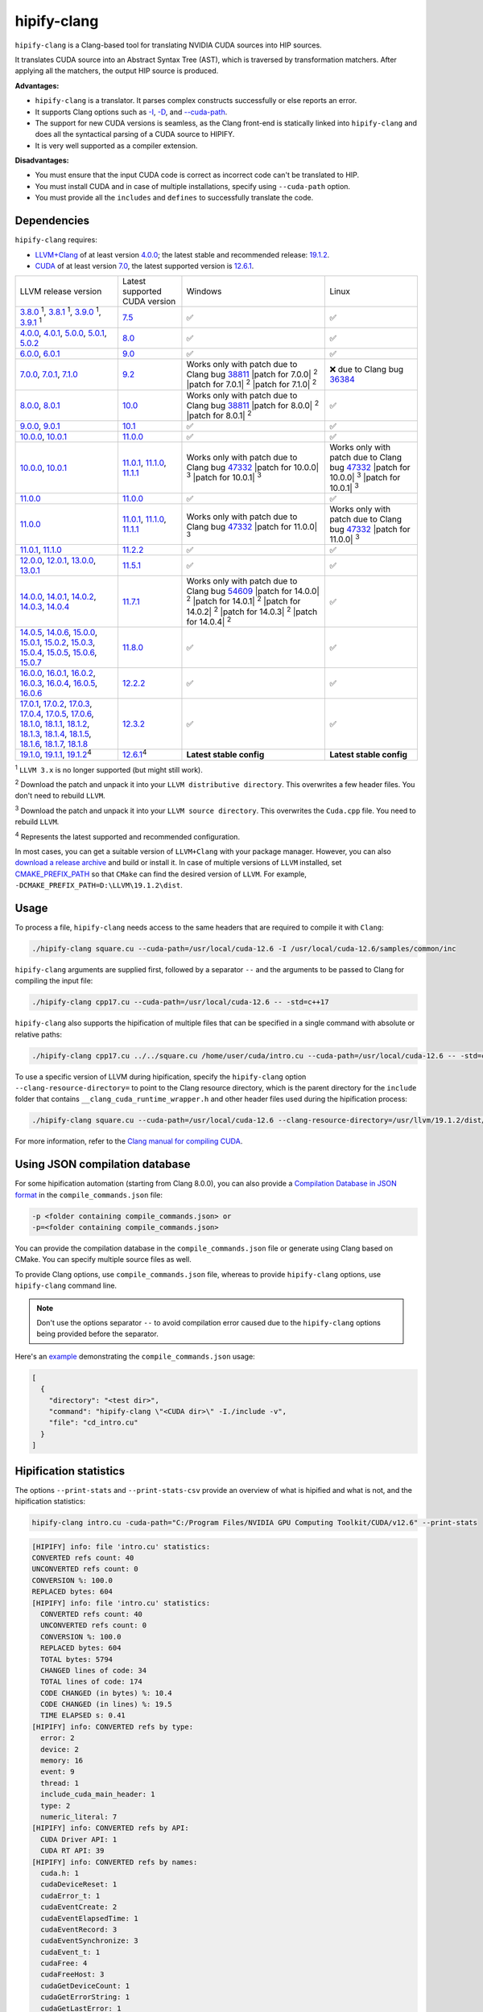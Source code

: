 .. meta::
   :description: Tools to automatically translate CUDA source code into portable HIP C++
   :keywords: HIPIFY, ROCm, library, tool, CUDA, CUDA2HIP, hipify-clang, hipify-perl

.. _hipify-clang:

**************************************************************************
hipify-clang
**************************************************************************

``hipify-clang`` is a Clang-based tool for translating NVIDIA CUDA sources into HIP sources.

It translates CUDA source into an Abstract Syntax Tree (AST), which is traversed by transformation
matchers. After applying all the matchers, the output HIP source is produced.

**Advantages:**

- ``hipify-clang`` is a translator. It parses complex constructs successfully or else reports an error.
- It supports Clang options such as
  `-I <https://clang.llvm.org/docs/ClangCommandLineReference.html#include-path-management>`_,
  `-D <https://clang.llvm.org/docs/ClangCommandLineReference.html#preprocessor-options>`_, and
  `--cuda-path <https://clang.llvm.org/docs/ClangCommandLineReference.html#cmdoption-clang-cuda-path>`_.
- The support for new CUDA versions is seamless, as the Clang front-end is statically linked into
  ``hipify-clang`` and does all the syntactical parsing of a CUDA source to HIPIFY.
- It is very well supported as a compiler extension.

**Disadvantages:**

- You must ensure that the input CUDA code is correct as incorrect code can't be translated to HIP.
- You must install CUDA and in case of multiple installations, specify using ``--cuda-path`` option.
- You must provide all the ``includes`` and ``defines`` to successfully translate the code.

Dependencies
================

``hipify-clang`` requires:

* `LLVM+Clang <http://releases.llvm.org>`_ of at least version
  `4.0.0 <http://releases.llvm.org/download.html#4.0.0>`_; the latest stable and recommended release:
  `19.1.2 <https://github.com/llvm/llvm-project/releases/tag/llvmorg-19.1.2>`_.

* `CUDA <https://developer.nvidia.com/cuda-downloads>`_ of at least version
  `7.0 <https://developer.nvidia.com/cuda-toolkit-70>`_, the latest supported version is
  `12.6.1 <https://developer.nvidia.com/cuda-downloads>`_.

.. list-table::

  * - LLVM release version
    - Latest supported CUDA version
    - Windows
    - Linux
  * - `3.8.0 <http://releases.llvm.org/download.html#3.8.0>`_ :sup:`1`,
      `3.8.1 <http://releases.llvm.org/download.html#3.8.1>`_ :sup:`1`,
      `3.9.0 <http://releases.llvm.org/download.html#3.9.0>`_ :sup:`1`,
      `3.9.1 <http://releases.llvm.org/download.html#3.9.1>`_ :sup:`1`
    - `7.5 <https://developer.nvidia.com/cuda-75-downloads-archive>`_
    - ✅
    - ✅
  * - `4.0.0 <http://releases.llvm.org/download.html#4.0.0>`_,
      `4.0.1 <http://releases.llvm.org/download.html#4.0.1>`_,
      `5.0.0 <http://releases.llvm.org/download.html#5.0.0>`_,
      `5.0.1 <http://releases.llvm.org/download.html#5.0.1>`_,
      `5.0.2 <http://releases.llvm.org/download.html#5.0.2>`_
    - `8.0 <https://developer.nvidia.com/cuda-80-ga2-download-archive>`_
    - ✅
    - ✅
  * - `6.0.0 <http://releases.llvm.org/download.html#6.0.0>`_,
      `6.0.1 <http://releases.llvm.org/download.html#6.0.1>`_
    - `9.0 <https://developer.nvidia.com/cuda-90-download-archive>`_
    - ✅
    - ✅
  * - `7.0.0 <http://releases.llvm.org/download.html#7.0.0>`_,
      `7.0.1 <http://releases.llvm.org/download.html#7.0.1>`_,
      `7.1.0 <http://releases.llvm.org/download.html#7.1.0>`_
    - `9.2 <https://developer.nvidia.com/cuda-92-download-archive>`_
    - Works only with patch due to Clang bug `38811 <https://bugs.llvm.org/show_bug.cgi?id=38811>`_
      |patch for 7.0.0| :sup:`2`
      |patch for 7.0.1| :sup:`2`
      |patch for 7.1.0| :sup:`2`
    - ❌ due to Clang bug `36384 <https://bugs.llvm.org/show_bug.cgi?id=36384">`_
  * - `8.0.0 <http://releases.llvm.org/download.html#8.0.0>`_,
      `8.0.1 <http://releases.llvm.org/download.html#8.0.1>`_
    - `10.0 <https://developer.nvidia.com/cuda-10.0-download-archive>`_
    - Works only with patch due to Clang bug `38811 <https://bugs.llvm.org/show_bug.cgi?id=38811>`_
      |patch for 8.0.0| :sup:`2`
      |patch for 8.0.1| :sup:`2`
    - ✅
  * - `9.0.0 <http://releases.llvm.org/download.html#9.0.0>`_,
      `9.0.1 <http://releases.llvm.org/download.html#9.0.1>`_
    - `10.1 <https://developer.nvidia.com/cuda-10.1-download-archive-update2>`_
    - ✅
    - ✅
  * - `10.0.0 <https://github.com/llvm/llvm-project/releases/tag/llvmorg-10.0.0>`_,
      `10.0.1 <https://github.com/llvm/llvm-project/releases/tag/llvmorg-10.0.1>`_
    - `11.0.0 <https://developer.nvidia.com/cuda-11.0-download-archive>`_
    - ✅
    - ✅
  * - `10.0.0 <https://github.com/llvm/llvm-project/releases/tag/llvmorg-10.0.0>`_,
      `10.0.1 <https://github.com/llvm/llvm-project/releases/tag/llvmorg-10.0.1>`_
    - `11.0.1 <https://developer.nvidia.com/cuda-11-0-1-download-archive>`_,
      `11.1.0 <https://developer.nvidia.com/cuda-11.1.0-download-archive>`_,
      `11.1.1 <https://developer.nvidia.com/cuda-11.1.1-download-archive>`_
    - Works only with patch due to Clang bug `47332 <https://bugs.llvm.org/show_bug.cgi?id=47332>`_
      |patch for 10.0.0| :sup:`3`
      |patch for 10.0.1| :sup:`3`
    - Works only with patch due to Clang bug `47332 <https://bugs.llvm.org/show_bug.cgi?id=47332>`_
      |patch for 10.0.0| :sup:`3`
      |patch for 10.0.1| :sup:`3`
  * - `11.0.0 <https://github.com/llvm/llvm-project/releases/tag/llvmorg-11.0.0>`_
    - `11.0.0 <https://developer.nvidia.com/cuda-11.0-download-archive>`_
    - ✅
    - ✅
  * - `11.0.0 <https://github.com/llvm/llvm-project/releases/tag/llvmorg-11.0.0>`_
    - `11.0.1 <https://developer.nvidia.com/cuda-11-0-1-download-archive>`_,
      `11.1.0 <https://developer.nvidia.com/cuda-11.1.0-download-archive>`_,
      `11.1.1 <https://developer.nvidia.com/cuda-11.1.1-download-archive>`_
    - Works only with patch due to Clang bug `47332 <https://bugs.llvm.org/show_bug.cgi?id=47332>`_
      |patch for 11.0.0| :sup:`3`
    - Works only with patch due to Clang bug `47332 <https://bugs.llvm.org/show_bug.cgi?id=47332>`_
      |patch for 11.0.0| :sup:`3`
  * - `11.0.1 <https://github.com/llvm/llvm-project/releases/tag/llvmorg-11.0.1>`_,
      `11.1.0 <https://github.com/llvm/llvm-project/releases/tag/llvmorg-11.1.0>`_
    - `11.2.2 <https://developer.nvidia.com/cuda-11-2-2-download-archive>`_
    - ✅
    - ✅
  * - `12.0.0 <https://github.com/llvm/llvm-project/releases/tag/llvmorg-12.0.0>`_,
      `12.0.1 <https://github.com/llvm/llvm-project/releases/tag/llvmorg-12.0.1>`_,
      `13.0.0 <https://github.com/llvm/llvm-project/releases/tag/llvmorg-13.0.0>`_,
      `13.0.1 <https://github.com/llvm/llvm-project/releases/tag/llvmorg-13.0.1>`_
    - `11.5.1 <https://developer.nvidia.com/cuda-11-5-1-download-archive>`_
    - ✅
    - ✅
  * - `14.0.0 <https://github.com/llvm/llvm-project/releases/tag/llvmorg-14.0.0>`_,
      `14.0.1 <https://github.com/llvm/llvm-project/releases/tag/llvmorg-14.0.1>`_,
      `14.0.2 <https://github.com/llvm/llvm-project/releases/tag/llvmorg-14.0.2>`_,
      `14.0.3 <https://github.com/llvm/llvm-project/releases/tag/llvmorg-14.0.3>`_,
      `14.0.4 <https://github.com/llvm/llvm-project/releases/tag/llvmorg-14.0.4>`_
    - `11.7.1 <https://developer.nvidia.com/cuda-11-7-1-download-archive>`_
    - Works only with patch due to Clang bug `54609 <https://github.com/llvm/llvm-project/issues/54609>`_
      |patch for 14.0.0| :sup:`2`
      |patch for 14.0.1| :sup:`2`
      |patch for 14.0.2| :sup:`2`
      |patch for 14.0.3| :sup:`2`
      |patch for 14.0.4| :sup:`2`
    - ✅
  * - `14.0.5 <https://github.com/llvm/llvm-project/releases/tag/llvmorg-14.0.5>`_,
      `14.0.6 <https://github.com/llvm/llvm-project/releases/tag/llvmorg-14.0.6>`_,
      `15.0.0 <https://github.com/llvm/llvm-project/releases/tag/llvmorg-15.0.0>`_,
      `15.0.1 <https://github.com/llvm/llvm-project/releases/tag/llvmorg-15.0.1>`_,
      `15.0.2 <https://github.com/llvm/llvm-project/releases/tag/llvmorg-15.0.2>`_,
      `15.0.3 <https://github.com/llvm/llvm-project/releases/tag/llvmorg-15.0.3>`_,
      `15.0.4 <https://github.com/llvm/llvm-project/releases/tag/llvmorg-15.0.4>`_,
      `15.0.5 <https://github.com/llvm/llvm-project/releases/tag/llvmorg-15.0.5>`_,
      `15.0.6 <https://github.com/llvm/llvm-project/releases/tag/llvmorg-15.0.6>`_,
      `15.0.7 <https://github.com/llvm/llvm-project/releases/tag/llvmorg-15.0.7>`_
    - `11.8.0 <https://developer.nvidia.com/cuda-11-8-0-download-archive>`_
    - ✅
    - ✅
  * - `16.0.0 <https://github.com/llvm/llvm-project/releases/tag/llvmorg-16.0.0>`_,
      `16.0.1 <https://github.com/llvm/llvm-project/releases/tag/llvmorg-16.0.1>`_,
      `16.0.2 <https://github.com/llvm/llvm-project/releases/tag/llvmorg-16.0.2>`_,
      `16.0.3 <https://github.com/llvm/llvm-project/releases/tag/llvmorg-16.0.3>`_,
      `16.0.4 <https://github.com/llvm/llvm-project/releases/tag/llvmorg-16.0.4>`_,
      `16.0.5 <https://github.com/llvm/llvm-project/releases/tag/llvmorg-16.0.5>`_,
      `16.0.6 <https://github.com/llvm/llvm-project/releases/tag/llvmorg-16.0.6>`_
    - `12.2.2 <https://developer.nvidia.com/cuda-12-2-2-download-archive>`_
    - ✅
    - ✅
  * - `17.0.1 <https://github.com/llvm/llvm-project/releases/tag/llvmorg-17.0.1>`_,
      `17.0.2 <https://github.com/llvm/llvm-project/releases/tag/llvmorg-17.0.2>`_,
      `17.0.3 <https://github.com/llvm/llvm-project/releases/tag/llvmorg-17.0.3>`_,
      `17.0.4 <https://github.com/llvm/llvm-project/releases/tag/llvmorg-17.0.4>`_,
      `17.0.5 <https://github.com/llvm/llvm-project/releases/tag/llvmorg-17.0.5>`_,
      `17.0.6 <https://github.com/llvm/llvm-project/releases/tag/llvmorg-17.0.6>`_,
      `18.1.0 <https://github.com/llvm/llvm-project/releases/tag/llvmorg-18.1.0>`_,
      `18.1.1 <https://github.com/llvm/llvm-project/releases/tag/llvmorg-18.1.1>`_,
      `18.1.2 <https://github.com/llvm/llvm-project/releases/tag/llvmorg-18.1.2>`_,
      `18.1.3 <https://github.com/llvm/llvm-project/releases/tag/llvmorg-18.1.3>`_,
      `18.1.4 <https://github.com/llvm/llvm-project/releases/tag/llvmorg-18.1.4>`_,
      `18.1.5 <https://github.com/llvm/llvm-project/releases/tag/llvmorg-18.1.5>`_,
      `18.1.6 <https://github.com/llvm/llvm-project/releases/tag/llvmorg-18.1.6>`_,
      `18.1.7 <https://github.com/llvm/llvm-project/releases/tag/llvmorg-18.1.7>`_,
      `18.1.8 <https://github.com/llvm/llvm-project/releases/tag/llvmorg-18.1.8>`_
    - `12.3.2 <https://developer.nvidia.com/cuda-12-3-2-download-archive>`_ 
    - ✅
    - ✅
  * - `19.1.0 <https://github.com/llvm/llvm-project/releases/tag/llvmorg-19.1.0>`_,
      `19.1.1 <https://github.com/llvm/llvm-project/releases/tag/llvmorg-19.1.1>`_,
      `19.1.2 <https://github.com/llvm/llvm-project/releases/tag/llvmorg-19.1.2>`_:sup:`4`
    - `12.6.1 <https://developer.nvidia.com/cuda-downloads>`_:sup:`4`
    - **Latest stable config**
    - **Latest stable config**

.. |patch for 7.0.0| replace::
  :download:`patch for 7.0.0 <./data/patches/patch_for_clang_7.0.0_bug_38811.zip>`
.. |patch for 7.0.1| replace::
  :download:`patch for 7.0.1 <./data/patches/patch_for_clang_7.0.1_bug_38811.zip>`
.. |patch for 7.1.0| replace::
  :download:`patch for 7.1.0 <./data/patches/patch_for_clang_7.1.0_bug_38811.zip>`
.. |patch for 8.0.0| replace::
  :download:`patch for 8.0.0 <./data/patches/patch_for_clang_8.0.0_bug_38811.zip>`
.. |patch for 8.0.1| replace::
  :download:`patch for 8.0.1 <./data/patches/patch_for_clang_8.0.1_bug_38811.zip>`
.. |patch for 10.0.0| replace::
  :download:`patch for 10.0.0 <./data/patches/patch_for_clang_10.0.0_bug_47332.zip>`
.. |patch for 10.0.1| replace::
  :download:`patch for 10.0.1 <./data/patches/patch_for_clang_10.0.1_bug_47332.zip>`
.. |patch for 11.0.0| replace::
  :download:`patch for 11.0.0 <./data/patches/patch_for_clang_11.0.0_bug_47332.zip>`
.. |patch for 14.0.0| replace::
  :download:`patch for 14.0.0 <./data/patches/patch_for_clang_14.0.0_bug_54609.zip>`
.. |patch for 14.0.1| replace::
  :download:`patch for 14.0.1 <./data/patches/patch_for_clang_14.0.1_bug_54609.zip>`
.. |patch for 14.0.2| replace::
  :download:`patch for 14.0.2 <./data/patches/patch_for_clang_14.0.2_bug_54609.zip>`
.. |patch for 14.0.3| replace::
  :download:`patch for 14.0.3 <./data/patches/patch_for_clang_14.0.3_bug_54609.zip>`
.. |patch for 14.0.4| replace::
  :download:`patch for 14.0.4 <./data/patches/patch_for_clang_14.0.4_bug_54609.zip>`

:sup:`1` ``LLVM 3.x`` is no longer supported (but might still work).

:sup:`2` Download the patch and unpack it into your ``LLVM distributive directory``. This overwrites a few header files. You don't need to rebuild ``LLVM``.

:sup:`3` Download the patch and unpack it into your ``LLVM source directory``. This overwrites the ``Cuda.cpp`` file. You need to rebuild ``LLVM``.

:sup:`4` Represents the latest supported and recommended configuration.

In most cases, you can get a suitable version of ``LLVM+Clang`` with your package manager. However, you can also
`download a release archive <http://releases.llvm.org/>`_ and build or install it. In case of multiple versions of ``LLVM`` installed, set
`CMAKE_PREFIX_PATH <https://cmake.org/cmake/help/latest/variable/CMAKE_PREFIX_PATH.html>`_ so that
``CMake`` can find the desired version of ``LLVM``. For example, ``-DCMAKE_PREFIX_PATH=D:\LLVM\19.1.2\dist``.

Usage
============================================================

To process a file, ``hipify-clang`` needs access to the same headers that are required to compile it
with ``Clang``:

.. code:: shell

  ./hipify-clang square.cu --cuda-path=/usr/local/cuda-12.6 -I /usr/local/cuda-12.6/samples/common/inc

``hipify-clang`` arguments are supplied first, followed by a separator ``--`` and the arguments to be
passed to Clang for compiling the input file:

.. code:: shell

  ./hipify-clang cpp17.cu --cuda-path=/usr/local/cuda-12.6 -- -std=c++17

``hipify-clang`` also supports the hipification of multiple files that can be specified in a single
command with absolute or relative paths:

.. code:: shell

  ./hipify-clang cpp17.cu ../../square.cu /home/user/cuda/intro.cu --cuda-path=/usr/local/cuda-12.6 -- -std=c++17

To use a specific version of LLVM during hipification, specify the ``hipify-clang`` option
``--clang-resource-directory=`` to point to the Clang resource directory, which is the
parent directory for the ``include`` folder that contains ``__clang_cuda_runtime_wrapper.h`` and other
header files used during the hipification process:

.. code:: shell

  ./hipify-clang square.cu --cuda-path=/usr/local/cuda-12.6 --clang-resource-directory=/usr/llvm/19.1.2/dist/lib/clang/19

For more information, refer to the `Clang manual for compiling CUDA <https://llvm.org/docs/CompileCudaWithLLVM.html#compiling-cuda-code>`_.

Using JSON compilation database
=====================================================

For some hipification automation (starting from Clang 8.0.0), you can also provide a
`Compilation Database in JSON format <https://clang.llvm.org/docs/JSONCompilationDatabase.html>`_
in the ``compile_commands.json`` file:

.. code:: bash

  -p <folder containing compile_commands.json> or
  -p=<folder containing compile_commands.json>

You can provide the compilation database in the ``compile_commands.json`` file or generate using
Clang based on CMake. You can specify multiple source files as well.

To provide Clang options, use ``compile_commands.json`` file, whereas to provide ``hipify-clang`` options, use ``hipify-clang`` command line.

.. note::

  Don't use the options separator ``--`` to avoid compilation error caused due to the ``hipify-clang`` options being
  provided before the separator.

Here's an
`example <https://github.com/ROCm/HIPIFY/blob/amd-staging/tests/unit_tests/compilation_database/compile_commands.json.in>`_
demonstrating the ``compile_commands.json`` usage:

.. code:: json

  [
    {
      "directory": "<test dir>",
      "command": "hipify-clang \"<CUDA dir>\" -I./include -v",
      "file": "cd_intro.cu"
    }
  ]

Hipification statistics
=======================================================

The options ``--print-stats`` and ``--print-stats-csv`` provide an overview of what is hipified and
what is not, and the hipification statistics:

.. code:: cpp

  hipify-clang intro.cu -cuda-path="C:/Program Files/NVIDIA GPU Computing Toolkit/CUDA/v12.6" --print-stats

.. code:: cpp

  [HIPIFY] info: file 'intro.cu' statistics:
  CONVERTED refs count: 40
  UNCONVERTED refs count: 0
  CONVERSION %: 100.0
  REPLACED bytes: 604
  [HIPIFY] info: file 'intro.cu' statistics:
    CONVERTED refs count: 40
    UNCONVERTED refs count: 0
    CONVERSION %: 100.0
    REPLACED bytes: 604
    TOTAL bytes: 5794
    CHANGED lines of code: 34
    TOTAL lines of code: 174
    CODE CHANGED (in bytes) %: 10.4
    CODE CHANGED (in lines) %: 19.5
    TIME ELAPSED s: 0.41
  [HIPIFY] info: CONVERTED refs by type:
    error: 2
    device: 2
    memory: 16
    event: 9
    thread: 1
    include_cuda_main_header: 1
    type: 2
    numeric_literal: 7
  [HIPIFY] info: CONVERTED refs by API:
    CUDA Driver API: 1
    CUDA RT API: 39
  [HIPIFY] info: CONVERTED refs by names:
    cuda.h: 1
    cudaDeviceReset: 1
    cudaError_t: 1
    cudaEventCreate: 2
    cudaEventElapsedTime: 1
    cudaEventRecord: 3
    cudaEventSynchronize: 3
    cudaEvent_t: 1
    cudaFree: 4
    cudaFreeHost: 3
    cudaGetDeviceCount: 1
    cudaGetErrorString: 1
    cudaGetLastError: 1
    cudaMalloc: 3
    cudaMemcpy: 6
    cudaMemcpyDeviceToHost: 3
    cudaMemcpyHostToDevice: 3
    cudaSuccess: 1
    cudaThreadSynchronize: 1

.. code-block:: cpp

  hipify-clang intro.cu -cuda-path="C:/Program Files/NVIDIA GPU Computing Toolkit/CUDA/v12.6" --print-stats-csv

This generates ``intro.cu.csv`` file with statistics:

.. image:: ./data/csv_statistics.png
  :alt: list of stats


In case of multiple source files, the statistics are provided per file and in total.

For a list of ``hipify-clang`` options, run ``hipify-clang --help``.

Building hipify-clang
=====================================

After cloning the HIPIFY repository (``git clone https://github.com/ROCm/HIPIFY.git``), run the following commands from the HIPIFY root folder.

.. code-block:: bash

  cd .. \
  mkdir build dist \
  cd build

  cmake \
  -DCMAKE_INSTALL_PREFIX=../dist \
  -DCMAKE_BUILD_TYPE=Release \
  ../hipify

  make -j install

To ensure LLVM being found or in case of multiple LLVM instances, specify the path to the root folder containing the LLVM distributive:

.. code-block:: bash

  -DCMAKE_PREFIX_PATH=/usr/llvm/19.1.2/dist

On Windows, specify the following option for CMake in the first place:
``-G "Visual Studio 17 2022"``. 
Build the generated ``hipify-clang.sln`` using
``Visual Studio 17 2022`` instead of ``Make``. See :ref:`Windows testing` for the
supported tools for building.

As debug build type ``-DCMAKE_BUILD_TYPE=Debug`` is supported and tested, it is recommended to build ``LLVM+Clang``
in ``debug`` mode.

Also, 64-bit build mode (``-Thost=x64`` on Windows) is supported, hence it is recommended to build ``LLVM+Clang`` in
64-bit mode.

You can find the binary at ``./dist/hipify-clang`` or at the folder specified by the
``-DCMAKE_INSTALL_PREFIX`` option.

Testing hipify-clang
================================================

``hipify-clang`` is equipped with unit tests using LLVM
`lit <https://llvm.org/docs/CommandGuide/lit.html>`_ or `FileCheck <https://llvm.org/docs/CommandGuide/FileCheck.html>`_.

Build ``LLVM+Clang`` from sources, as prebuilt binaries are not exhaustive for testing. Before
building, ensure that the
`software required for building <https://releases.llvm.org/11.0.0/docs/GettingStarted.html#software>`_
belongs to an appropriate version.

LLVM <= 9.0.1
---------------------------------------------------------------------

1. Download `LLVM <https://github.com/llvm/llvm-project/releases/download/llvmorg-9.0.1/llvm-9.0.1.src.tar.xz>`_ \+ `Clang <https://github.com/llvm/llvm-project/releases/download/llvmorg-9.0.1/clang-9.0.1.src.tar.xz>`_ sources

2. Build `LLVM+Clang <http://releases.llvm.org/9.0.0/docs/CMake.html>`_:

   .. code-block:: bash

    cd .. \
    mkdir build dist \
    cd build

   **Linux**:

   .. code-block:: bash

    cmake \
      -DCMAKE_INSTALL_PREFIX=../dist \
      -DLLVM_SOURCE_DIR=../llvm \
      -DLLVM_TARGETS_TO_BUILD="X86;NVPTX" \
      -DLLVM_INCLUDE_TESTS=OFF \
      -DCMAKE_BUILD_TYPE=Release \
      ../llvm
    make -j install

   **Windows**:

   .. code-block:: shell

    cmake \
      -G "Visual Studio 16 2019" \
      -A x64 \
      -Thost=x64 \
      -DCMAKE_INSTALL_PREFIX=../dist \
      -DLLVM_SOURCE_DIR=../llvm \
      -DLLVM_TARGETS_TO_BUILD="NVPTX" \
      -DLLVM_INCLUDE_TESTS=OFF \
      -DCMAKE_BUILD_TYPE=Release \
      ../llvm

3. Run ``Visual Studio 16 2019``, open the generated ``LLVM.sln``, build all, and build the ``INSTALL`` project.

LLVM >= 10.0.0
-----------------

1. Download `LLVM project <https://github.com/llvm/llvm-project/releases/tag/llvmorg-19.1.2>`_ sources.

2. Build `LLVM project <http://llvm.org/docs/CMake.html>`_:

   .. code-block:: bash

    cd .. \
    mkdir build dist \
    cd build

   **Linux**:

   .. code-block:: bash

    cmake \
      -DCMAKE_INSTALL_PREFIX=../dist \
      -DLLVM_TARGETS_TO_BUILD="" \
      -DLLVM_ENABLE_PROJECTS="clang" \
      -DLLVM_INCLUDE_TESTS=OFF \
      -DCMAKE_BUILD_TYPE=Release \
      ../llvm-project/llvm
    make -j install

   **Windows**:

   .. code-block:: shell

    cmake \
      -G "Visual Studio 17 2022" \
      -A x64 \
      -Thost=x64 \
      -DCMAKE_INSTALL_PREFIX=../dist \
      -DLLVM_TARGETS_TO_BUILD="" \
      -DLLVM_ENABLE_PROJECTS="clang" \
      -DLLVM_INCLUDE_TESTS=OFF \
      -DCMAKE_BUILD_TYPE=Release \
      ../llvm-project/llvm

   Run ``Visual Studio 17 2022``, open the generated ``LLVM.sln``, build all, and build project ``INSTALL``.

3. Install `CUDA <https://developer.nvidia.com/cuda-toolkit-archive>`_ version 7.0 or
   greater.

   * In case of multiple CUDA installations, specify the particular version using ``DCUDA_TOOLKIT_ROOT_DIR`` option:

     **Linux**:

     .. code-block:: bash

      -DCUDA_TOOLKIT_ROOT_DIR=/usr/include

     **Windows**:

     .. code-block:: shell

      -DCUDA_TOOLKIT_ROOT_DIR="C:/Program Files/NVIDIA GPU Computing Toolkit/CUDA/v12.6"

      -DCUDA_SDK_ROOT_DIR="C:/ProgramData/NVIDIA Corporation/CUDA Samples/v12.6"

4. Install `cuDNN <https://developer.nvidia.com/rdp/cudnn-archive>`_ belonging to the version corresponding
   to the CUDA version:

   * To specify the path to `cuDNN <https://developer.nvidia.com/cudnn-downloads>`_, use the ``CUDA_DNN_ROOT_DIR`` option:

     **Linux**:

     .. code-block:: bash

      -DCUDA_DNN_ROOT_DIR=/usr/include

     **Windows**:

     .. code-block:: shell
      
      -DCUDA_DNN_ROOT_DIR=D:/CUDA/cuDNN/9.5.1

5. [Optional] Install `CUB 1.9.8 <https://github.com/NVIDIA/cub/releases/tag/1.9.8>`_ for ``CUDA < 11.0`` only;
   for ``CUDA >= 11.0``, the CUB shipped with CUDA will be used for testing.

   * To specify the path to CUB, use the ``CUDA_CUB_ROOT_DIR`` option (only for ``CUDA < 11.0``):

     **Linux**:

     .. code-block:: bash

      -DCUDA_CUB_ROOT_DIR=/srv/git/CUB

     **Windows**:

     .. code-block:: shell

      -DCUDA_CUB_ROOT_DIR=D:/CUDA/CUB

6. Install `Python <https://www.python.org/downloads>`_ version 3.0 or greater.

7. Install ``lit`` and ``FileCheck``; these are distributed with LLVM.

   * Install ``lit`` into ``Python``:

     **Linux**:

     .. code-block:: bash

      python /usr/llvm/19.1.2/llvm-project/llvm/utils/lit/setup.py install
      
     **Windows**:

     .. code-block:: shell

      python D:/LLVM/19.1.2/llvm-project/llvm/utils/lit/setup.py install

     In case of errors similar to ``ModuleNotFoundError: No module named 'setuptools'``, upgrade the ``setuptools`` package:

     .. code-block:: bash

      python -m pip install --upgrade pip setuptools
      
   * Starting with LLVM 6.0.1, specify the path to the ``llvm-lit`` Python script using the ``LLVM_EXTERNAL_LIT`` option:

     **Linux**:

     .. code-block:: bash

      -DLLVM_EXTERNAL_LIT=/usr/llvm/19.1.2/build/bin/llvm-lit

     **Windows**:

     .. code-block:: shell

      -DLLVM_EXTERNAL_LIT=D:/LLVM/19.1.2/build/Release/bin/llvm-lit.py

   * ``FileCheck``:

     **Linux**:

     Copy from ``/usr/llvm/19.1.2/build/bin/`` to ``CMAKE_INSTALL_PREFIX/dist/bin``.

     **Windows**:

     Copy from ``D:/LLVM/19.1.2/build/Release/bin`` to ``CMAKE_INSTALL_PREFIX/dist/bin``.

     Alternatively, specify the path to ``FileCheck`` in the ``CMAKE_INSTALL_PREFIX`` option.

8. To run OpenGL tests successfully on:

   **Linux**:

   Install GL headers.

   On Ubuntu, use: ``sudo apt-get install mesa-common-dev``

   **Windows**:

   No installation required. All the required headers are shipped with the Windows SDK.

9. Set the ``HIPIFY_CLANG_TESTS`` option to ``ON``: ``-DHIPIFY_CLANG_TESTS=ON``

10. Build and run tests.

Linux testing
======================================================

On Linux, the following configurations are tested:

* Ubuntu 14: LLVM 4.0.0 - 7.1.0, CUDA 7.0 - 9.0, cuDNN 5.0.5 - 7.6.5
* Ubuntu 16-19: LLVM 8.0.0 - 14.0.6, CUDA 7.0 - 10.2, cuDNN 5.1.10 - 8.0.5
* Ubuntu 20-21: LLVM 9.0.0 - 19.1.2, CUDA 7.0 - 12.6.1, cuDNN 5.1.10 - 9.5.1
* Ubuntu 22-23: LLVM 13.0.0 - 19.1.2, CUDA 7.0 - 12.6.1, cuDNN 8.0.5 - 9.5.1

Minimum build system requirements for the above configurations:

* CMake 3.16.8, GNU C/C++ 9.2, Python 3.0.

Recommended build system requirements:

* CMake 3.30.4, GNU C/C++ 13.2, Python 3.13.0.

Here's how to build ``hipify-clang`` with testing support on ``Ubuntu 23.10.01``:

.. code-block:: bash

  cmake
  -DHIPIFY_CLANG_TESTS=ON \
  -DCMAKE_BUILD_TYPE=Release \
  -DCMAKE_INSTALL_PREFIX=../dist \
  -DCMAKE_PREFIX_PATH=/usr/llvm/19.1.2/dist \
  -DCUDA_TOOLKIT_ROOT_DIR=/usr/local/cuda-12.6.1 \
  -DCUDA_DNN_ROOT_DIR=/usr/local/cudnn-9.5.1 \
  -DLLVM_EXTERNAL_LIT=/usr/llvm/19.1.2/build/bin/llvm-lit \
  ../hipify

The corresponding successful output is:

.. code-block:: shell

  -- The C compiler identification is GNU 13.2.0
  -- The CXX compiler identification is GNU 13.2.0
  -- Detecting C compiler ABI info
  -- Detecting C compiler ABI info - done
  -- Check for working C compiler: /usr/bin/cc - skipped
  -- Detecting C compile features
  -- Detecting C compile features - done
  -- Detecting CXX compiler ABI info
  -- Detecting CXX compiler ABI info - done
  -- Check for working CXX compiler: /usr/bin/c++ - skipped
  -- Detecting CXX compile features
  -- Detecting CXX compile features - done
  -- HIPIFY config:
  --    - Build hipify-clang : ON
  --    - Test  hipify-clang : ON
  --    - Is part of HIP SDK : OFF
  -- Found ZLIB: /usr/lib/x86_64-linux-gnu/libz.so (found version "1.2.13")
  -- Found LLVM 19.1.2:
  --    - CMake module path  : /usr/llvm/19.1.2/dist/lib/cmake/llvm
  --    - Clang include path : /usr/llvm/19.1.2/dist/include
  --    - LLVM Include path  : /usr/llvm/19.1.2/dist/include
  --    - Binary path        : /usr/llvm/19.1.2/dist/bin
  -- Linker detection: GNU ld
  -- ---- The below configuring for hipify-clang testing only ----
  -- Found Python: /usr/bin/python3.13 (found version "3.13.0") found components: Interpreter 
  -- Found lit: /usr/local/bin/lit
  -- Found FileCheck: /GIT/LLVM/trunk/dist/FileCheck
  -- Initial CUDA to configure:
  --    - CUDA Toolkit path  : /usr/local/cuda-12.6.1
  --    - CUDA Samples path  :
  --    - cuDNN path         : /usr/local/cudnn-9.5.1
  --    - CUB path           :
  -- Found CUDAToolkit: /usr/local/cuda-12.6.1/targets/x86_64-linux/include (found version "12.6.68")
  -- Performing Test CMAKE_HAVE_LIBC_PTHREAD
  -- Performing Test CMAKE_HAVE_LIBC_PTHREAD - Success
  -- Found Threads: TRUE
  -- Found CUDA config:
  --    - CUDA Toolkit path  : /usr/local/cuda-12.6.1
  --    - CUDA Samples path  : OFF
  --    - cuDNN path         : /usr/local/cudnn-9.5.1
  --    - CUB path           : /usr/local/cuda-12.6.1/include/cub
  -- Configuring done (0.5s)
  -- Generating done (0.0s)
  -- Build files have been written to: /usr/hipify/build

.. code-block:: shell

  make test-hipify

The corresponding successful output is:

.. code-block:: shell

  Running HIPify regression tests
  ===============================================================
  CUDA 12.6.68 - will be used for testing
  LLVM 19.1.2 - will be used for testing
  x86_64 - Platform architecture
  Linux 6.5.0-15-generic - Platform OS
  64 - hipify-clang binary bitness
  64 - python 3.13.0 binary bitness
  ===============================================================
  -- Testing: 106 tests, 12 threads --
  Testing Time: 6.91s

  Total Discovered Tests: 106
    Passed: 106 (100.00%)

.. _Windows testing:

Windows testing
=====================================================

Tested configurations:

.. list-table::
  :header-rows: 1

  * - LLVM
    - CUDA
    - cuDNN
    - Visual Studio
    - CMake
    - Python
  * - ``4.0.0 - 5.0.2``
    - ``7.0 - 8.0``
    - ``5.1.10 - 7.1.4``
    - ``2015.14.0, 2017.15.5.2``
    - ``3.5.1  - 3.18.0``
    - ``3.6.4 - 3.8.5``
  * - ``6.0.0 - 6.0.1``
    - ``7.0 - 9.0``
    - ``7.0.5  - 7.6.5``
    - ``2015.14.0, 2017.15.5.5``
    - ``3.6.0  - 3.18.0``
    - ``3.7.2 - 3.8.5``
  * - ``7.0.0 - 7.1.0``
    - ``7.0 - 9.2``
    - ``7.0.5  - 7.6.5``
    - ``2017.15.9.11``
    - ``3.13.3 - 3.18.0``
    - ``3.7.3 - 3.8.5``
  * - ``8.0.0 - 8.0.1``
    - ``7.0 - 10.0``
    - ``7.6.5``
    - ``2017.15.9.15``
    - ``3.14.2 - 3.18.0``
    - ``3.7.4 - 3.8.5``
  * - ``9.0.0 - 9.0.1``
    - ``7.0 - 10.1``
    - ``7.6.5``
    - ``2017.15.9.20, 2019.16.4.5``
    - ``3.16.4 - 3.18.0``
    - ``3.8.0 - 3.8.5``
  * - ``10.0.0 - 11.0.0``
    - ``7.0 - 11.1``
    - ``7.6.5  - 8.0.5``
    - ``2017.15.9.30, 2019.16.8.3``
    - ``3.19.2``
    - ``3.9.1``
  * - ``11.0.1 - 11.1.0``
    - ``7.0 - 11.2.2``
    - ``7.6.5  - 8.0.5``
    - ``2017.15.9.31, 2019.16.8.4``
    - ``3.19.3``
    - ``3.9.2``
  * - ``12.0.0 - 13.0.1``
    - ``7.0 - 11.5.1``
    - ``7.6.5  - 8.3.2``
    - ``2017.15.9.43, 2019.16.11.9``
    - ``3.22.2``
    - ``3.10.2``
  * - ``14.0.0 - 14.0.6``
    - ``7.0 - 11.7.1``
    - ``8.0.5  - 8.4.1``
    - ``2017.15.9.57,`` :sup:`5` ``2019.16.11.17, 2022.17.2.6``
    - ``3.24.0``
    - ``3.10.6``
  * - ``15.0.0 - 15.0.7``
    - ``7.0 - 11.8.0``
    - ``8.0.5  - 8.8.1``
    - ``2019.16.11.25, 2022.17.5.2``
    - ``3.26.0``
    - ``3.11.2``
  * - ``16.0.0 - 16.0.6``
    - ``7.0 - 12.2.2``
    - ``8.0.5  - 8.9.5``
    - ``2019.16.11.29, 2022.17.7.1``
    - ``3.27.3``
    - ``3.11.4``
  * - ``17.0.1`` :sup:`6` - ``18.1.8`` :sup:`7`
    - ``7.0 - 12.3.2``
    - ``8.0.5  - 9.5.1``
    - ``2019.16.11.40, 2022.17.11.4``
    - ``3.30.4``
    - ``3.13.0``
  * - ``19.1.0 - 19.1.2``
    - ``7.0 - 12.6.1``
    - ``8.0.5  - 9.5.1``
    - ``2019.16.11.40, 2022.17.11.4``
    - ``3.30.4``
    - ``3.13.0``

:sup:`5` LLVM 14.x.x is the latest major release supporting Visual Studio 2017.

To build LLVM 14.x.x correctly using Visual Studio 2017, add ``-DLLVM_FORCE_USE_OLD_TOOLCHAIN=ON``
to corresponding CMake command line.

You can also build LLVM \< 14.x.x correctly using Visual Studio 2017 without the
``LLVM_FORCE_USE_OLD_TOOLCHAIN`` option.

:sup:`6` Note that LLVM 17.0.0 was withdrawn due to an issue; use 17.0.1 or newer instead.

:sup:`7` Note that LLVM 18.0.0 has never been released; use 18.1.0 or newer instead.

Building with testing support using ``Visual Studio 17 2022`` on ``Windows 11``:

.. code-block:: shell

  cmake
  -G "Visual Studio 17 2022" \
  -A x64 \
  -Thost=x64 \
  -DHIPIFY_CLANG_TESTS=ON \
  -DCMAKE_BUILD_TYPE=Release \
  -DCMAKE_INSTALL_PREFIX=../dist \
  -DCMAKE_PREFIX_PATH=D:/LLVM/19.1.2/dist \
  -DCUDA_TOOLKIT_ROOT_DIR="C:/Program Files/NVIDIA GPU Computing Toolkit/CUDA/v12.6" \
  -DCUDA_SDK_ROOT_DIR="C:/ProgramData/NVIDIA Corporation/CUDA Samples/v12.5" \
  -DCUDA_DNN_ROOT_DIR=D:/CUDA/cuDNN/9.5.1 \
  -DLLVM_EXTERNAL_LIT=D:/LLVM/19.1.2/build/Release/bin/llvm-lit.py \
  ../hipify

The corresponding successful output is:

.. code-block:: shell

  -- Selecting Windows SDK version 10.0.22621.0 to target Windows 10.0.22631.
  -- The C compiler identification is MSVC 19.41.34120.0
  -- The CXX compiler identification is MSVC 19.41.34120.0
  -- Detecting C compiler ABI info
  -- Detecting C compiler ABI info - done
  -- Check for working C compiler: C:/Program Files/Microsoft Visual Studio/2022/Community/VC/Tools/MSVC/14.41.34120/bin/Hostx64/x64/cl.exe - skipped
  -- Detecting C compile features
  -- Detecting C compile features - done
  -- Detecting CXX compiler ABI info
  -- Detecting CXX compiler ABI info - done
  -- Check for working CXX compiler: C:/Program Files/Microsoft Visual Studio/2022/Community/VC/Tools/MSVC/14.41.34120/bin/Hostx64/x64/cl.exe - skipped
  -- Detecting CXX compile features
  -- Detecting CXX compile features - done
  -- HIPIFY config:
  --    - Build hipify-clang : ON
  --    - Test  hipify-clang : ON
  --    - Is part of HIP SDK : OFF
  -- Found LLVM 19.1.2:
  --    - CMake module path  : D:/LLVM/19.1.2/dist/lib/cmake/llvm
  --    - Clang include path : D:/LLVM/19.1.2/dist/include
  --    - LLVM Include path  : D:/LLVM/19.1.2/dist/include
  --    - Binary path        : D:/LLVM/19.1.2/dist/bin
  -- ---- The below configuring for hipify-clang testing only ----
  -- Found Python: C:/Users/TT/AppData/Local/Programs/Python/Python313/python.exe (found version "3.13.0") found components: Interpreter
  -- Found lit: C:/Users/TT/AppData/Local/Programs/Python/Python313/Scripts/lit.exe
  -- Found FileCheck: D:/LLVM/19.1.2/dist/bin/FileCheck.exe
  -- Initial CUDA to configure:
  --    - CUDA Toolkit path  : C:/Program Files/NVIDIA GPU Computing Toolkit/CUDA/v12.6
  --    - CUDA Samples path  : C:/ProgramData/NVIDIA Corporation/CUDA Samples/v12.5
  --    - cuDNN path         : D:/CUDA/cuDNN/9.5.1
  --    - CUB path           :
  -- Found CUDAToolkit: C:/Program Files/NVIDIA GPU Computing Toolkit/CUDA/v12.6/include (found version "12.6.68")
  -- Found CUDA config:
  --    - CUDA Toolkit path  : C:/Program Files/NVIDIA GPU Computing Toolkit/CUDA/v12.6
  --    - CUDA Samples path  : C:/ProgramData/NVIDIA Corporation/CUDA Samples/v12.5
  --    - cuDNN path         : D:/CUDA/cuDNN/9.5.1
  --    - CUB path           : C:/Program Files/NVIDIA GPU Computing Toolkit/CUDA/v12.6/include/cub
  -- Configuring done (2.1s)
  -- Generating done (0.1s)
  -- Build files have been written to: D:/HIPIFY/build

Run ``Visual Studio 17 2022``, open the generated ``hipify-clang.sln``, and build the project ``test-hipify``.
